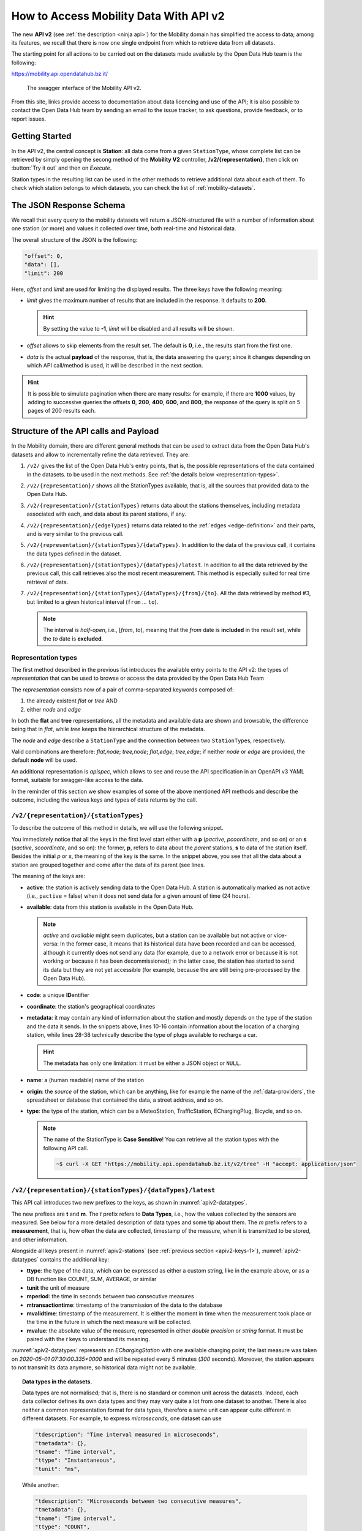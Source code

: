 .. _get-started-mobility:

How to Access Mobility Data With API v2
=======================================

.. versionadded:: 2020-April
		  
The new :strong:`API v2` (see :ref:`the description <ninja api>`) for
the Mobility domain has simplified the access to data; among its
features, we recall that there is now one single endpoint from which
to retrieve data from all datasets.

The starting point for all actions to be carried out on the datasets
made available by the Open Data Hub team is the following:

https://mobility.api.opendatahub.bz.it/

.. figure:: /images/mobility-swagger.png

   The swagger interface of the Mobility API v2.

From this site, links provide access to documentation about data
licencing and use of the API; it is also possible to contact the Open Data Hub
team by sending an email to the issue tracker, to ask questions,
provide feedback, or to report issues.

Getting Started
---------------

  
In the API v2, the central concept is :strong:`Station`: all data come
from a given :literal:`StationType`, whose complete list can be
retrieved by simply opening the secong method of the :strong:`Mobility
V2` controller, :strong:`/v2/{representation}`, then click on
:button:`Try it out` and then on `Execute`.

Station types in the resulting list can be used in the other methods to
retrieve additional data about each of them. To check which station
belongs to which datasets, you can check the list of
:ref:`mobility-datasets`.


The JSON Response Schema
------------------------

We recall that every query to the mobility datasets will return a
JSON-structured file with a number of information about one station
(or more) and values it collected over time, both real-time and
historical data.

The overall structure of the JSON is the following:

.. code::

   "offset": 0,   
   "data": [],    
   "limit": 200   

Here, `offset` and `limit` are used for limiting the displayed
results. The three keys have the following meaning:

* `limit` gives the maximum number of results that are included in the
  response. It defaults to :strong:`200`.

  .. hint:: By setting the value to :strong:`-1`, `limit` will be
     disabled and all results will be shown.
     
* `offset` allows to skip elements from the result set. The default is
  :strong:`0`, i.e., the results start from the first one.
* `data` is the actual :strong:`payload` of the response, that is, the
  data answering the query; since it changes depending on which API
  call/method is used, it will be described in the next section.

.. hint:: It is possible to simulate pagination when there are many
   results: for example, if there are :strong:`1000` values, by adding
   to successive queries the offsets :strong:`0`, :strong:`200`,
   :strong:`400`, :strong:`600`, and :strong:`800`, the response of
   the query is split on 5 pages of 200 results each.

.. _api-v2-structure:

Structure of the API calls and Payload
--------------------------------------

In the Mobility domain, there are different general methods that can
be used to extract data from the Open Data Hub's datasets and allow to
incrementally refine the data retrieved. They are:

#. :literal:`/v2/` gives the list of the Open Data Hub's entry points,
   that is, the possible representations of the data contained in the
   datasets. to be used in the next methods. See :ref:`the details
   below <representation-types>`. 

   .. versionadded:: 2020-June API method to retrieve the list of
      dataset's entry point.

#. :literal:`/v2/{representation}/` shows all the StationTypes
   available, that is, all the sources that provided data to the Open
   Data Hub.

   .. versionadded:: 2020-June API method to retrieve the list of all
      stationTypes available.
			
#. :literal:`/v2/{representation}/{stationTypes}` returns data about
   the stations themselves, including metadata associated with each, and
   data about its parent stations, if any.

#. :literal:`/v2/{representation}/{edgeTypes}` returns data related to
   the :ref:`edges <edge-definition>` and their parts, and is very
   similar to the previous call.

   .. versionadded:: 2020.10 edgeTypes method.
		     
#. :literal:`/v2/{representation}/{stationTypes}/{dataTypes}`.  In
   addition to the data of the previous call, it contains the data
   types defined in the dataset.
#. :literal:`/v2/{representation}/{stationTypes}/{dataTypes}/latest`. In
   addition to all the data retrieved by the previous call, this call
   retrieves also the most recent measurement. This method is
   especially suited for real time retrieval of data.

   
   .. versionadded:: 2020-June API method to retrieve the list of
      latest/real time measurements

#. :literal:`/v2/{representation}/{stationTypes}/{dataTypes}/{from}/{to}`.
   All the data retrieved by method #3, but limited to a
   given historical interval (:literal:`from` ... :literal:`to`).

   .. note:: The interval is `half-open`, i.e., [`from`, `to`),
      meaning that the `from` date is :strong:`included` in the result
      set, while the `to` date is :strong:`excluded`.

.. _representation-types:

Representation types
~~~~~~~~~~~~~~~~~~~~
   
.. versionchanged:: 2020.10 New types of representation for API calls:
   node and edge.

The first method described in the previous list introduces the
available entry points to the API v2: the types of `representation`
that can be used to browse or access the data provided by the Open
Data Hub Team

The `representation` consists now of a pair of comma-separated
keywords composed of:

1. the already existent `flat` or `tree` AND
2. either `node` and `edge`

In both the :strong:`flat` and :strong:`tree` representations, all the
metadata and available data are shown and browsable, the difference
being that in `flat`, while
`tree` keeps the hierarchical structure of the metadata.

The `node` and `edge` describe a :literal:`StationType` and the
connection between two :literal:`StationType`\s, respectively.


.. _edge-definition:

.. _node-definition:

.. panels::

   Flat
   ^^^^
   
   In the `flat` representation, all metadata and available data can
   be accessed and browsed. However, no hierarchy appears and data and
   metadata are shown at the same level.

   ----
   
   Tree
   ^^^^^

   In the `tree` representation, all metadata and available data can
   be accessed and browsed as in `flat`, but in this case, any
   hierarchy of data or metadata is preserved and shown.

   
   -----
   Node
   ^^^^^

   A node is a measurement station and contains all metadata
   associated to it. The :strong:`node` representation corresponds to
   the `old` (pre-2020.10) output of the API calls, therefore it can
   safely be omitted for backward compatibility. As an example, valid
   for all methods listed in the :ref:`previous section
   <api-v2-structure>`, these API calls are equivalent.

     :literal:`/v2/tree,node/{stationTypes}`
	    
     :literal:`/v2/flat,node/{stationTypes}`

     :literal:`/v2/tree/{stationTypes}`
	    
     :literal:`/v2/flat/{stationTypes}`

   
   .. note:: While only :strong:`available` nodes are exposed by the
      |odh|\, the resulting JSON response might still include the
      `savailable` field, short for station available.

   ----

   Edge
   ^^^^^
   
   An Edge is a connection between two stations, improved with
   additional information, including some descriptive field and
   geometries that describe the connection on a map. Internally, an
   edge is composed of three parts (all calles `stations`): a start
   station (beginning of the edge), an end station and a station
   describing the edge. Whenever retrieving an Edge, all metadata
   referring directly to it begin with `e`, like for example
   `eactive`, `eavailable`, and so on.

   .. note:: While only :strong:`available` edges are exposed by the
      |odh|\, the resulting JSON response might still include the
      `sbavailable`, `seavailable` and `eavailable` fields, referring
      to start station, end station, and edge description,
      respectively.

   Moreover, there are neither measurements nor types associated with
   edges.
   
Valid combinations are therefore: `flat,node`; `tree,node`;
`flat,edge`; `tree,edge`; if neither `node` or `edge` are provided,
the default :strong:`node` will be used.

An additional representation is `apispec`, which allows to see and
reuse the API specification in an OpenAPI v3 YAML format, suitable for
swagger-like access to the data.

In the reminder of this section we show examples of some of the above
mentioned API methods and describe the outcome, including the various
keys and types of data returns by the call.

:literal:`/v2/{representation}/{stationTypes}`
~~~~~~~~~~~~~~~~~~~~~~~~~~~~~~~~~~~~~~~~~~~~~~~

To describe the outcome of this method in details, we will use the
following snippet.

.. code-block::
   :linenos:
   :emphasize-lines: 10-19,31-40
   :caption: An excerpt of information about a charging station.
   :name: apiv2-stations

       {
      "pactive": false,
      "pavailable": true,
      "pcode": "AER_00000005",
      "pcoordinate": {
        "x": 11.349217,
        "y": 46.499702,
        "srid": 4326
      },
      "pmetadata": {
        "city": "BOLZANO - BOZEN",
        "state": "ACTIVE",
        "address": "Via Cassa di Risparmio  - Sparkassenstraße 14",
        "capacity": 2,
        "provider": "Alperia Smart Mobility",
        "accessType": "PUBLIC",
        "paymentInfo": "https://www.alperiaenergy.eu/smart-mobility/punti-di-ricarica.html",
        "municipality": "Bolzano - Bozen"
      },
      "pname": "BZ_CASSARISP_01",
      "porigin": "ALPERIA",
      "ptype": "EChargingStation",
      "sactive": false,
      "savailable": true,
      "scode": "AER_00000005-1",
      "scoordinate": {
        "x": 11.349217,
        "y": 46.499702,
        "srid": 4326
      },
      "smetadata": {
        "outlets": [
          {
            "id": "1",
            "maxPower": 22,
            "maxCurrent": 31,
            "minCurrent": 0,
            "hasFixedCable": false,
            "outletTypeCode": "Type2Mennekes"
          }
        ],
        "maxPower": 7015,
        "maxCurrent": 31,
        "minCurrent": 6,
        "municipality": "Bolzano - Bozen",
        "outletTypeCode": "IEC 62196-2 type 2 outlets (all amperage and phase)"
      },
      "sname": "BZ_CASSARISP_01-253",
      "sorigin": "ALPERIA",
      "stype": "EChargingPlug"
    }
    
You immediately notice that all the keys in the first level start
either with a :strong:`p` (`pactive`, `pcoordinate`, and so on) or an
:strong:`s` (`sactive`, `scoordinate`, and so on): the former,
:strong:`p`, refers to data about the `parent` stations, :strong:`s`
to data of the station itself. Besides the initial `p` or `s`, the
meaning of the key is the same. In the snippet above, you see that all
the data about a station are grouped together and come after the data
of its parent (see lines.

.. _apiv2-keys-1:

The meaning of the keys are:

* :strong:`active`: the station is actively sending data to the Open Data Hub. A
  station is automatically marked as not active (i.e.,
  :literal:`pactive` = false) when it does not send data for a given
  amount of time (24 hours).
* :strong:`available`: data from this station is available in the Open Data
  Hub.

  .. note:: `active` and `available` might seem duplicates, but a
     station can be available but not active or vice-versa: In the
     former case, it means that its historical data have been recorded
     and can be accessed, although it currently does not send any data
     (for example, due to a network error or because it is not working
     or because it has been decommissioned); in the latter case, the
     station has started to send its data but they are not yet
     accessible (for example, because the are still being
     pre-processed by the Open Data Hub).
     
* :strong:`code`: a unique :strong:`ID`\entifier 
* :strong:`coordinate`: the station's geographical coordinates
* :strong:`metadata`: it may contain any kind of information about the station
  and mostly depends on the type of the station and the data it
  sends. In the snippets above, lines 10-16 contain information about
  the location of a charging station, while lines 28-38 technically
  describe the type of plugs available to recharge a car.

  .. hint:: The metadata has only one limitation: it must be either a
     JSON object or :literal:`NULL`.
     
* :strong:`name`: a (human readable) name of the station
* :strong:`origin`: the `source` of the station, which can be anything, like for
  example the name of the :ref:`data-providers`, the spreadsheet or
  database that contained the data, a street address, and so on.
* :strong:`type`: the type of the station, which can be a MeteoStation,
  TrafficStation, EChargingPlug, Bicycle, and so on.
  
  .. note:: The name of the StationType is :strong:`Case Sensitive`!
     You can retrieve all the station types with the following API call.

     .. code::
	
	~$ curl -X GET "https://mobility.api.opendatahub.bz.it/v2/tree" -H "accept: application/json" 

:literal:`/v2/{representation}/{stationTypes}/{dataTypes}/latest`
~~~~~~~~~~~~~~~~~~~~~~~~~~~~~~~~~~~~~~~~~~~~~~~~~~~~~~~~~~~~~~~~~

This API call introduces two new prefixes to the keys, as shown in :numref:`apiv2-datatypes`.

.. code-block::
   :linenos:
   :emphasize-lines: 2-6,8-11
   :caption: An excerpt of information about a charging station.
   :name: apiv2-datatypes


   {
      "tdescription": "",
      "tmetadata": {},
      "tname": "number-available",
      "ttype": "Instantaneous",
      "tunit": "number of available vehicles / charging points",
      
      "mperiod": 300,
      "mtransactiontime": "2018-10-24 01:05:00.614+0000",
      "mvalidtime": "2020-05-01 07:30:00.335+0000",
      "mvalue": 1,
   }

The new prefixes are :strong:`t` and :strong:`m`. The `t` prefix
refers to :strong:`Data Types`, i.e., how the values collected by the
sensors are measured. See below for a more detailed description of
data types and some tip about them.  The `m` prefix refers to a
:strong:`measurement`, that is, how often the data are collected,
timestamp of the measure, when it is transmitted to be stored, and
other information.

Alongside all keys present in :numref:`apiv2-stations` (see
:ref:`previous section <apiv2-keys-1>`), :numref:`apiv2-datatypes`
contains the additional key:

* :strong:`ttype`: the type of the data, which can be expressed as
  either a custom string, like in the example above, or as a DB
  function like COUNT, SUM, AVERAGE, or similar
* :strong:`tunit` the unit of measure
* :strong:`mperiod`: the time in seconds between two consecutive
  measures
* :strong:`mtransactiontime`: timestamp of the transmission of the
  data to the database
* :strong:`mvalidtime`: timestamp of the measurement. It is either the
  moment in time when the measurement took place or the time in the
  future in which the next measure will be collected.
* :strong:`mvalue`: the absolute value of the measure, represented in
  either `double precision` or `string` format. It must be paired with
  the `t` keys to understand its meaning.

:numref:`apiv2-datatypes` represents an `EChargingStation` with one
available charging point; the last measure was taken on `2020-05-01
07:30:00.335+0000` and will be repeated every 5 minutes (`300`
seconds). Moreover, the station appears to not transmit its data
anymore, so historical data might not be available.
	
.. topic:: Data types in the datasets.

   Data types are not normalised; that is, there is no standard or
   common unit across the datasets. Indeed, each data collector
   defines its own data types and they may vary quite a lot from one
   dataset to another. There is also neither a common representation
   format for data types, therefore a same unit can appear quite
   different in different datasets. For example, to express
   `microseconds`, one dataset can use

   .. code::
      
      "tdescription": "Time interval measured in microseconds",
      "tmetadata": {},
      "tname": "Time interval",
      "ttype": "Instantaneous",
      "tunit": "ms",

   While another:
   
   .. code::
      
      "tdescription": "Microseconds between two consecutive measures",
      "tmetadata": {},
      "tname": "Time interval",
      "ttype": "COUNT",
      "tunit": "milliseconds",

   We can see that, although we might understand that the measures
   from the two datasets are indeed expressed in milliseconds, this is
   not true for machine-processed data

   
:literal:`/v2/{representation}/{stationTypes}/{dataTypes}/{from}/{to}`
~~~~~~~~~~~~~~~~~~~~~~~~~~~~~~~~~~~~~~~~~~~~~~~~~~~~~~~~~~~~~~~~~~~~~~~

This method does not add any other keys to the JSON response; all the
keys described in the previous two section are valid and can be used.

	 
Advanced Data Processing
------------------------

.. versionchanged:: 2020-May keyword alias was replaced by :strong:`target`.
		    
Before introducing advanced data processing techniques, we recall that
queries against the Open Data Hub's datasets always return a
:strong:`JSON` output.

Advanced processing allows to build SQL-style queries using the
:literal:`SELECT` and :literal:`WHERE` keywords to operate on the JSON
fields returned by the calls described in the previous section.
:literal:`SELECT` and :literal:`WHERE` have the usual meaning, with
the former retrieving data from a JSON field, in the form of
:literal:`SELECT=target[,target,...]`, and the latter retrieving records
from the JSON output, using the :literal:`WHERE=filter[,filter,...]`
form, with an implicit :strong:`and` among the filters, therefore
evaluation of the filters takes place only if all filters would
individually evaluate to :strong:`true`.


.. _mobility-select-clause:

The :literal:`SELECT` Clause
~~~~~~~~~~~~~~~~~~~~~~~~~~~~

In order to build select clauses, it is necessary to know the
structure of the JSON output to a query, therefore we illustrate this
with an example with the following excerpt from the :ref:`parking
dataset <parking-dataset>` that represents all data about one parking
station:

.. _select-excerpt:

.. code-block:: json

    {
      "sactive": false,
      "savailable": true,
      "scode": "102",
      "scoordinate": {
        "x": 11.356305,
        "y": 46.496449,
        "srid": 4326
      },
      "smetadata": {
        "state": 1,
        "capacity": 233,
        "mainaddress": "Via Dr. Julius Perathoner",
        "phonenumber": "0471 970289",
        "municipality": "Bolzano - Bozen",
        "disabledtoiletavailable": true
      },
      "sname": "P02 - City parking",
      "sorigin": "FAMAS",
      "stype": "ParkingStation"
    }

You see that there are two hierarchies with two levels in the snippet:
`scoordinate` and `smetadata`; to retrieve only data from them we will
use the `select` clause with the
:literal:`/v2/{representation}/{stationTypes}` call; you can
therefore:

* retrieve only the metadata associated with all the stations; the
  select clause would be: :literal:`select=smetadata`
* retrieve all the cities in which there are ParkingStations with
  :literal:`select=smetadata.municipality`
* retrieve all cities and addresses of all ParkingStations:
  :literal:`select=smetadata.municipality,smetadata.mainaddress`

The latter two examples show that to go down one more step into the
hierarchy, you simply add a dot (":literal:`.`") before the attribute
in the next level of the hierarchy. Moreover, you can extract multiple
values from a JSON output, provided you separate them with a comma
(":literal:`,`") and use :strong:`no empty spaces` in the clause. In
the above examples, each of the element within
parentheses--:literal:`smetadata`, :literal:`smetadata.municipality`,
and :literal:`smetadata.mainaddress`\-- is called :strong:`target`.

Within a :literal:`SELECT` clause, SQL functions are allowed and can
be mixed with targets, allowing to further process the output, with
the following limitations:

* Only `numeric` functions are allowed, like e.g., :literal:`min`,
  :literal:`max`, :literal:`avg`, and :literal:`count`
* :strong:`No` string selection or manipulation is allowed, but left as
  a post-processing task
* When a function is used together with other targets, these are used
  for grouping purposes. For example:
  :literal:`select=sname,max(smetadata.capacity),min(smetadata.capacity)`
  will return the parking lots with the highest and lowest number of
  available parking spaces. 

.. _mobility-where-clause:

The :literal:`WHERE` Clause
~~~~~~~~~~~~~~~~~~~~~~~~~~~~

.. versionadded:: 2020.12 explanation about string values in WHERE clauses

The :literal:`WHERE` clause can be used to define conditions to filter
out unwanted results and can be built with the use of the following
operators:

- `eq`: equal
- `neq`: not equal
- `lt`: less than
- `gt`: greater than
- `lteq`: less than or equal
- `gteq`: greater than or equal
- `re`: regular expression
- `ire`: case insensitive regular expression
- `nre`: negated regular expression
- `nire`: negated case insensitive regular expression
- `bbi`: bounding box intersecting objects (ex., a street that is only partially
  covered by the box)
- `bbc`: bounding box containing objects (ex., a station or street, that is
  completely covered by the box)
- `in`: true if the value of the target can be found within the given list.
  Example: `name.in.(Patrick,Rudi,Peter)`
- `nin`: False if the value of the target can be found within the given list.
  Example: `name.nin.(Patrick,Rudi,Peter)`
- `and(filter,filter,...)`: Conjunction of filters (can be nested)
- `or(filter,filter,...)`: Disjunction of filters (can be nested)

As an argument to the `filter`, it is possible to add either a single
value or a list of values; in both cases, operators are used to
determine a condition and only items matching all of the filters will
be included in the answer to the query (implicit `AND`). Like in the
case of SELECT clauses, multiple comma-separated conditions may be
provided. As an example, the following queries use a value and a list
of values, respectively:

* :literal:`where=smetadata.capacity.gt.100` returns only parking lots with more
  than 100 parking spaces
* :literal:`where=smetadata.capacity.gt.100,smetadata.municipality.eq."Bolzano -
  Bozen"` same as previous query, but only parking lots in Bolzano are
  shown.

In these two examples we use a number in the filter (i.e., gt.\
:strong:`100`), which is by default automatically recognised as a
number and the required math is calculated out of the box. In case
there is a query in which you use a number, but need to consider it as
a string, you need to use double quotes, like gt.\ :strong:`"100"`.

.. _logical-operators:

Logical Operators
~~~~~~~~~~~~~~~~~

.. versionadded:: 2020.11 description of logical operators

Besides the operators described in section
:ref:`mobility-where-clause`, |odh| supports the use of logical
operators :literal:`and` and :literal:`or` in the :literal:`WHERE`
clause, like these examples show.

.. code-block::
   :linenos:

   and(x.eq.3,y.eq.5)
   x.eq.3,y.eq.5

   or(x.eq.3,y.eq.5)
   or(x.eq.3,and(y.gt.5,y.lt.10))

Logical operators are followed by a comma-separated list of `targets`,
which can be filters (see previous section for some example), or other
logical operators. In complex logical expression, parentheses are
employed to assign precedence. Lines 1 and 2 above are equivalent,
because the default logical operator is :literal:`and`.

The above example will be translated into Postgres as follows:

.. code-block::
   :linenos:

   (x = 3 AND y = 5)
   (x = 3 AND y = 5)
   
   (x = 3 OR y = 5)
   (x = 3 OR (y > 5 AND y < 10))

Additional Parameters
~~~~~~~~~~~~~~~~~~~~~

.. versionadded:: 2020-May `shownull` and `distinct`.

.. versionadded:: 2020.11 `timezone`

There are a couple of other parameter that can be given to the API
calls and are described in this section.

.. rubric:: :literal:`shownull`
         
In order to show :strong:`null` values in the output of a query, add
:literal:`shownull=true` to the end of your query.

.. rubric:: :literal:`distinct`

Results in query responses contain unique results, that is, if for
some reason one element is retrieved multiple times while the query is
executed, it will be nonetheless shown only once, for performance
reasons. It is however possible to retrieve each single result and
have it appear in the response by adding :literal:`distinct=true` to
the API call.

.. warning:: Keeping track of all distinct values might be a
   resource-intensive process that significantly rises the response
   time, therefore use it with care.


.. rubric:: :literal:`timezone`

By default, the timestamp of the |odh| responses is given in
:strong:`UTC` time zone. The use of the :literal:`timezone` parameter
allows to modify the timestamp whenever desirable. To use it, simply
append the parameter to your API call.

   :literal:`/flat/ParkingStation/occupied/latest?timezone=UTC-2`
	    
	    
   :literal:`/flat/ParkingStation/occupied/latest?timezone=Europe/Rome`


.. note:: As argument to the :literal:`timezone` parameter, you can
   use any allowed value in `Java's Time zone implementation
   <https://docs.oracle.com/javase/8/docs/api/java/time/ZoneId.html#of-java.lang.String-java.util.Map->`_.
